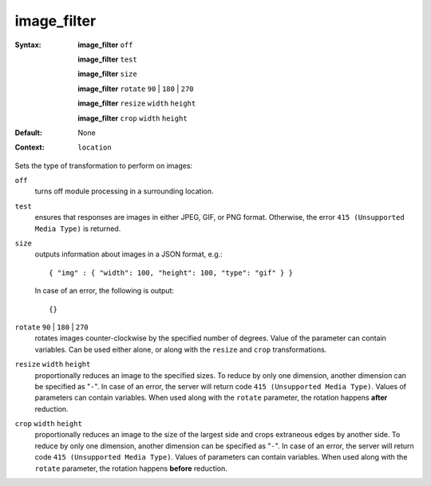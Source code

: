 ============
image_filter
============ 
:Syntax: 
    **image_filter** ``off``
 
    **image_filter** ``test``
 
    **image_filter** ``size``
 
    **image_filter**  ``rotate`` ``90`` | ``180`` | ``270``
 
    **image_filter**  ``resize`` ``width`` ``height``
 
    **image_filter**  ``crop`` ``width`` ``height``
 
:Default:
    None
 
:Context: 
  ``location``
 

Sets the type of transformation to perform on images: 
 
``off``    
    turns off module processing in a surrounding location.  
``test``    
    ensures that responses are images in either JPEG, GIF, or PNG format. Otherwise, the error ``415 (Unsupported Media Type)`` is returned.  
``size``    
    outputs information about images in a JSON format, e.g.:  ::
       
       { "img" : { "width": 100, "height": 100, "type": "gif" } }
       
    In case of an error, the following is output:  ::
       
       {}
       
     
``rotate`` ``90`` | ``180`` | ``270``     
    rotates images counter-clockwise by the specified number of degrees. Value of the parameter can contain variables. Can be used either alone, or along with the ``resize`` and ``crop`` transformations.  
``resize`` ``width`` ``height``     
    proportionally reduces an image to the specified sizes. To reduce by only one dimension, another dimension can be specified as "``-``". In case of an error, the server will return code ``415 (Unsupported Media Type)``. Values of parameters can contain variables. When used along with the ``rotate`` parameter, the rotation happens **after** reduction.  
``crop`` ``width`` ``height``     
    proportionally reduces an image to the size of the largest side and crops extraneous edges by another side. To reduce by only one dimension, another dimension can be specified as "``-``". In case of an error, the server will return code ``415 (Unsupported Media Type)``. Values of parameters can contain variables. When used along with the ``rotate`` parameter, the rotation happens **before** reduction.  
   